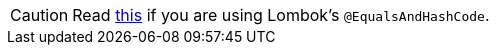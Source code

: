 CAUTION: Read <<{articles}/binding-data/data-provider/#Beware-of-Lombok’s-@EqualsAndHashCode, this>> if you are using Lombok's [classname]`@EqualsAndHashCode`.